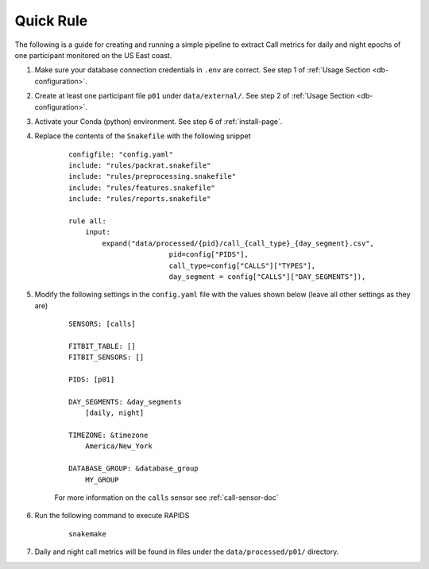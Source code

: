 Quick Rule 
=============

The following is a guide for creating and running a simple pipeline to extract Call metrics for daily and night epochs of one participant monitored on the US East coast.

#. Make sure your database connection credentials in ``.env`` are correct. See step 1 of :ref:`Usage Section <db-configuration>`.

#. Create at least one participant file ``p01`` under ``data/external/``. See step 2 of :ref:`Usage Section <db-configuration>`.

#. Activate your Conda (python) environment. See step 6 of :ref:`install-page`.

#. Replace the contents of the ``Snakefile`` with the following snippet
    
    ::

        configfile: "config.yaml"
        include: "rules/packrat.snakefile"
        include: "rules/preprocessing.snakefile"
        include: "rules/features.snakefile"
        include: "rules/reports.snakefile"

        rule all:
            input:
                expand("data/processed/{pid}/call_{call_type}_{day_segment}.csv",
                                pid=config["PIDS"], 
                                call_type=config["CALLS"]["TYPES"],
                                day_segment = config["CALLS"]["DAY_SEGMENTS"]),


#. Modify the following settings in the ``config.yaml`` file with the values shown below (leave all other settings as they are)

    ::

        SENSORS: [calls]

        FITBIT_TABLE: []
        FITBIT_SENSORS: []

        PIDS: [p01]
        
        DAY_SEGMENTS: &day_segments
            [daily, night]

        TIMEZONE: &timezone
            America/New_York
        
        DATABASE_GROUP: &database_group
            MY_GROUP
    
    For more information on the ``calls`` sensor see :ref:`call-sensor-doc`

#. Run the following command to execute RAPIDS

    ::

        snakemake

#. Daily and night call metrics will be found in files under the ``data/processed/p01/`` directory.

